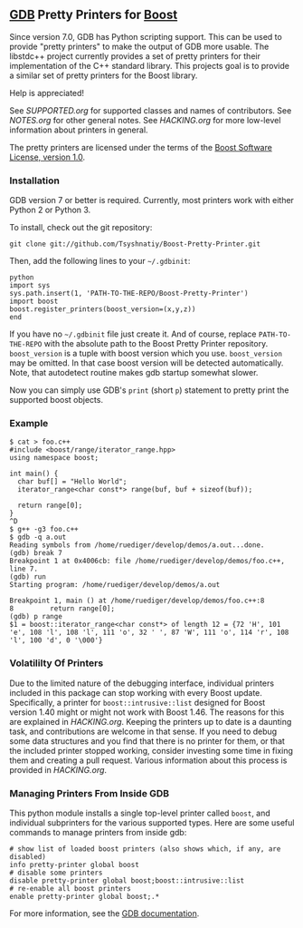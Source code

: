 # -*- mode:org; mode:visual-line; coding:utf-8; -*-
** [[http://sourceware.org/gdb/][GDB]] Pretty Printers for [[http://boost.org][Boost]]
Since version 7.0, GDB has Python scripting support. This can be used to provide "pretty printers" to make the output of GDB more usable. The libstdc++ project currently provides a set of pretty printers for their implementation of the C++ standard library. This projects goal is to provide a similar set of pretty printers for the Boost library.

Help is appreciated!

See [[SUPPORTED.org]] for supported classes and names of contributors. See [[NOTES.org]] for other general notes. See [[HACKING.org]] for more low-level information about printers in general.

The pretty printers are licensed under the terms of the [[http://www.boost.org/users/license.html][Boost Software License, version 1.0]].

*** Installation
GDB version 7 or better is required. Currently, most printers work with either Python 2 or Python 3.

To install, check out the git repository:
#+BEGIN_EXAMPLE
git clone git://github.com/Tsyshnatiy/Boost-Pretty-Printer.git
#+END_EXAMPLE

Then, add the following lines to your =~/.gdbinit=:
#+BEGIN_EXAMPLE
python
import sys
sys.path.insert(1, 'PATH-TO-THE-REPO/Boost-Pretty-Printer')
import boost
boost.register_printers(boost_version=(x,y,z))
end
#+END_EXAMPLE

If you have no =~/.gdbinit= file just create it. And of course, replace =PATH-TO-THE-REPO= with the absolute path to the Boost Pretty Printer repository. =boost_version= is a tuple with boost version which you use. =boost_version= may be omitted. In that case boost version will be detected automatically. Note, that autodetect routine makes gdb startup somewhat slower.

Now you can simply use GDB's =print= (short =p=) statement to pretty print the supported boost objects.
*** Example
#+BEGIN_EXAMPLE
  $ cat > foo.c++
  #include <boost/range/iterator_range.hpp>
  using namespace boost;

  int main() {
    char buf[] = "Hello World";
    iterator_range<char const*> range(buf, buf + sizeof(buf));

    return range[0];
  }
  ^D
  $ g++ -g3 foo.c++
  $ gdb -q a.out
  Reading symbols from /home/ruediger/develop/demos/a.out...done.
  (gdb) break 7
  Breakpoint 1 at 0x4006cb: file /home/ruediger/develop/demos/foo.c++, line 7.
  (gdb) run
  Starting program: /home/ruediger/develop/demos/a.out

  Breakpoint 1, main () at /home/ruediger/develop/demos/foo.c++:8
  8         return range[0];
  (gdb) p range
  $1 = boost::iterator_range<char const*> of length 12 = {72 'H', 101 'e', 108 'l', 108 'l', 111 'o', 32 ' ', 87 'W', 111 'o', 114 'r', 108 'l', 100 'd', 0 '\000'}
#+END_EXAMPLE

*** Volatililty Of Printers
Due to the limited nature of the debugging interface, individual printers included in this package can stop working with every Boost update. Specifically, a printer for =boost::intrusive::list= designed for Boost version 1.40 might or might not work with Boost 1.46. The reasons for this are explained in [[HACKING.org]]. Keeping the printers up to date is a daunting task, and contributions are welcome in that sense. If you need to debug some data structures and you find that there is no printer for them, or that the included printer stopped working, consider investing some time in fixing them and creating a pull request. Various information about this process is provided in [[HACKING.org]].

*** Managing Printers From Inside GDB
This python module installs a single top-level printer called =boost=, and individual subprinters for the various supported types. Here are some useful commands to manage printers from inside gdb:
#+BEGIN_EXAMPLE
# show list of loaded boost printers (also shows which, if any, are disabled)
info pretty-printer global boost
# disable some printers
disable pretty-printer global boost;boost::intrusive::list
# re-enable all boost printers
enable pretty-printer global boost;.*
#+END_EXAMPLE

For more information, see the [[https://sourceware.org/gdb/onlinedocs/gdb/Pretty-Printing.html][GDB documentation]].
